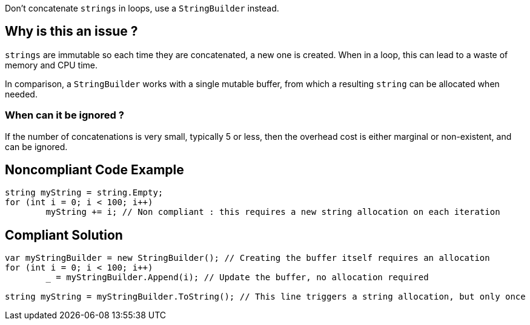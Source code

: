 :!sectids:

Don't concatenate `strings` in loops, use a `StringBuilder` instead.

== Why is this an issue ?

`strings` are immutable so each time they are concatenated, a new one is created. When in a loop, this can lead to a waste of memory and CPU time.

In comparison, a `StringBuilder` works with a single mutable buffer, from which a resulting `string` can be allocated when needed.

=== When can it be ignored ?

If the number of concatenations is very small, typically 5 or less, then the overhead cost is either marginal or non-existent, and can be ignored.

## Noncompliant Code Example

[source, cs]
----
string myString = string.Empty;
for (int i = 0; i < 100; i++)
	myString += i; // Non compliant : this requires a new string allocation on each iteration
----

## Compliant Solution

[source, cs]
----
var myStringBuilder = new StringBuilder(); // Creating the buffer itself requires an allocation
for (int i = 0; i < 100; i++)
	_ = myStringBuilder.Append(i); // Update the buffer, no allocation required

string myString = myStringBuilder.ToString(); // This line triggers a string allocation, but only once
----
